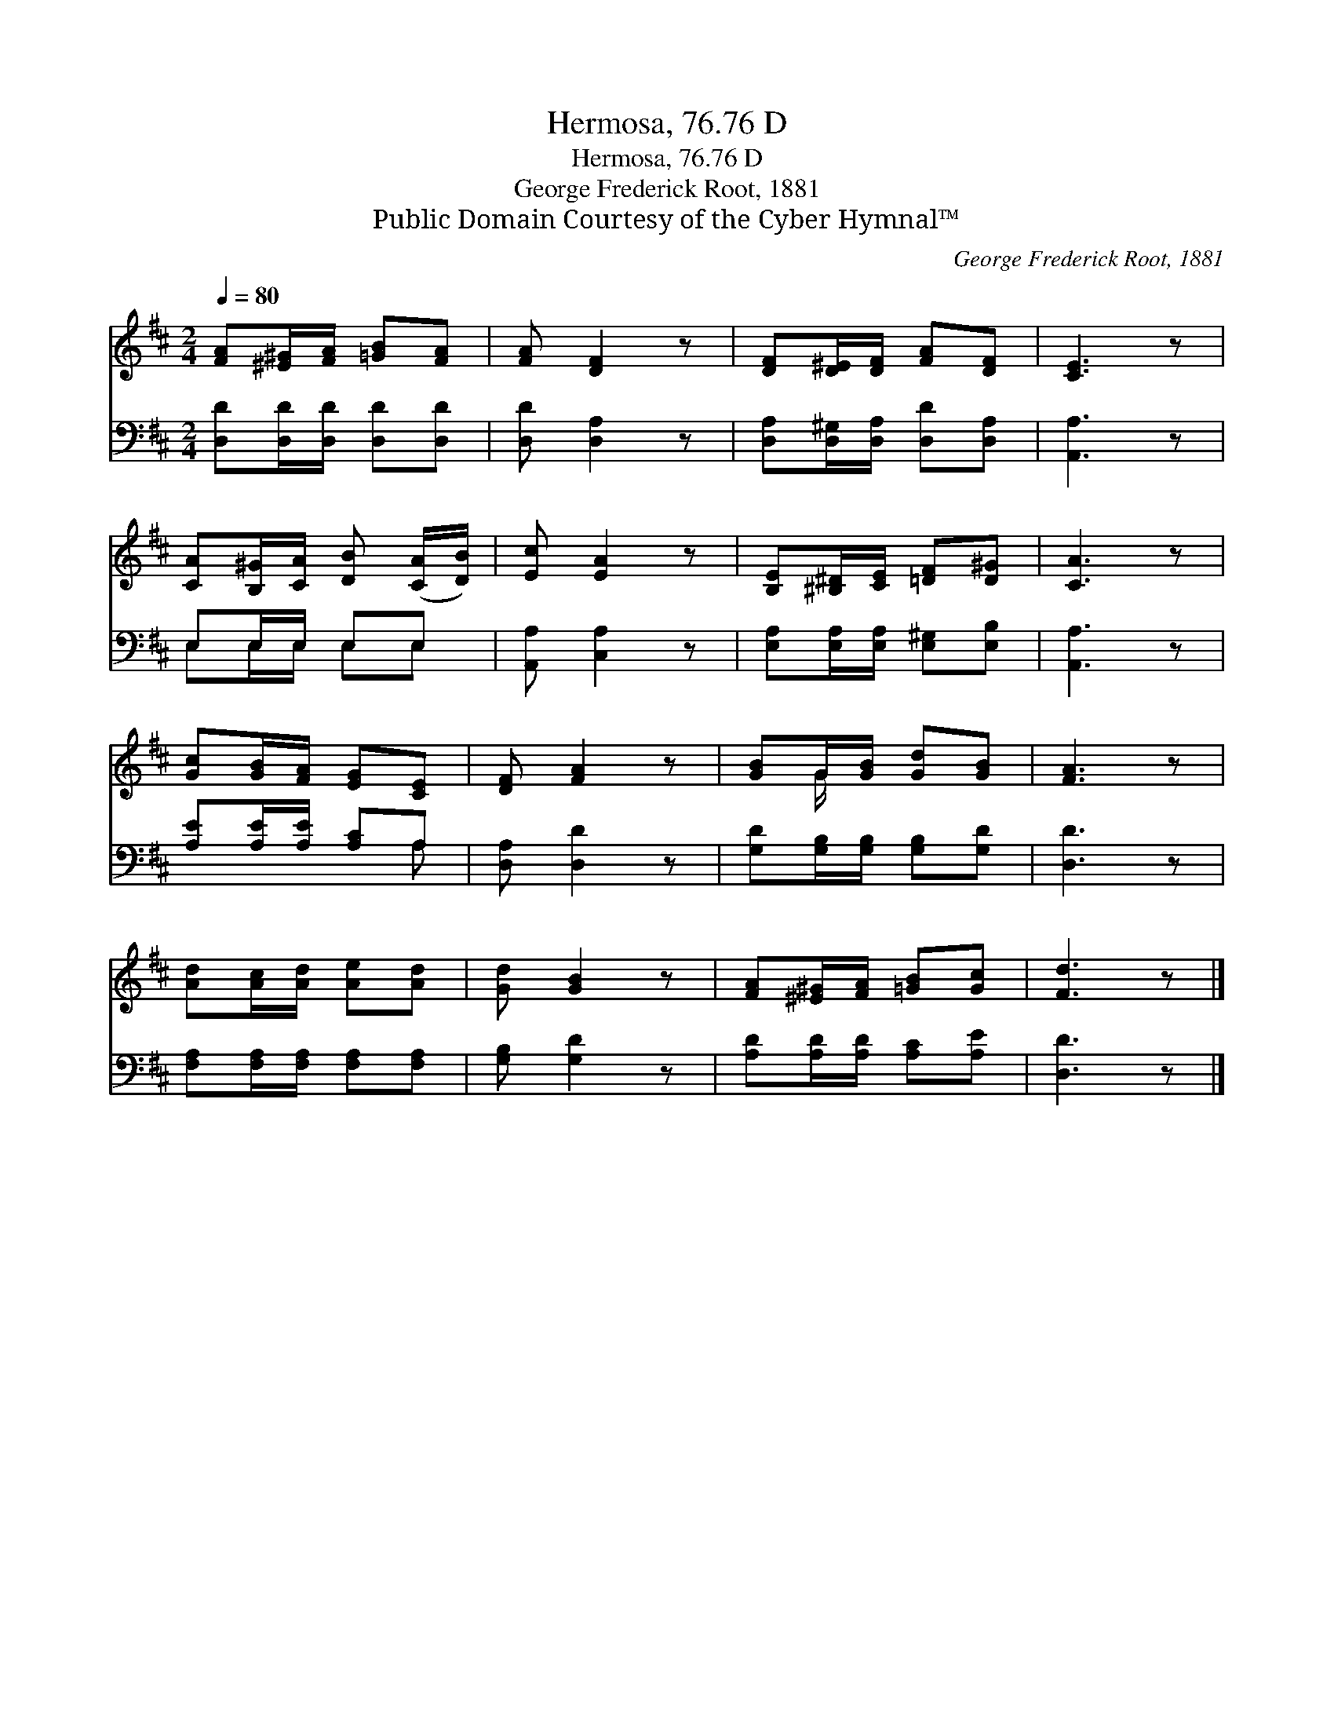 X:1
T:Hermosa, 76.76 D
T:Hermosa, 76.76 D
T:George Frederick Root, 1881
T:Public Domain Courtesy of the Cyber Hymnal™
C:George Frederick Root, 1881
Z:Public Domain
Z:Courtesy of the Cyber Hymnal™
%%score ( 1 2 ) ( 3 4 )
L:1/8
Q:1/4=80
M:2/4
K:D
V:1 treble 
V:2 treble 
V:3 bass 
V:4 bass 
V:1
 [FA][^E^G]/[FA]/ [=GB][FA] | [FA] [DF]2 z | [DF][D^E]/[DF]/ [FA][DF] | [CE]3 z | %4
 [CA][B,^G]/[CA]/ [DB] ([CA]/[DB]/) | [Ec] [EA]2 z | [B,E][^B,^D]/[CE]/ [=DF][D^G] | [CA]3 z | %8
 [Gc][GB]/[FA]/ [EG][CE] | [DF] [FA]2 z | [GB]G/[GB]/ [Gd][GB] | [FA]3 z | %12
 [Ad][Ac]/[Ad]/ [Ae][Ad] | [Gd] [GB]2 z | [FA][^E^G]/[FA]/ [=GB][Gc] | [Fd]3 z |] %16
V:2
 x4 | x4 | x4 | x4 | x4 | x4 | x4 | x4 | x4 | x4 | x G/ x5/2 | x4 | x4 | x4 | x4 | x4 |] %16
V:3
 [D,D][D,D]/[D,D]/ [D,D][D,D] | [D,D] [D,A,]2 z | [D,A,][D,^G,]/[D,A,]/ [D,D][D,A,] | [A,,A,]3 z | %4
 E,E,/E,/ E,E, | [A,,A,] [C,A,]2 z | [E,A,][E,A,]/[E,A,]/ [E,^G,][E,B,] | [A,,A,]3 z | %8
 [A,E][A,E]/[A,E]/ [A,C]A, | [D,A,] [D,D]2 z | [G,D][G,B,]/[G,B,]/ [G,B,][G,D] | [D,D]3 z | %12
 [F,A,][F,A,]/[F,A,]/ [F,A,][F,A,] | [G,B,] [G,D]2 z | [A,D][A,D]/[A,D]/ [A,C][A,E] | [D,D]3 z |] %16
V:4
 x4 | x4 | x4 | x4 | E,E,/E,/ E,E, | x4 | x4 | x4 | x3 A, | x4 | x4 | x4 | x4 | x4 | x4 | x4 |] %16


